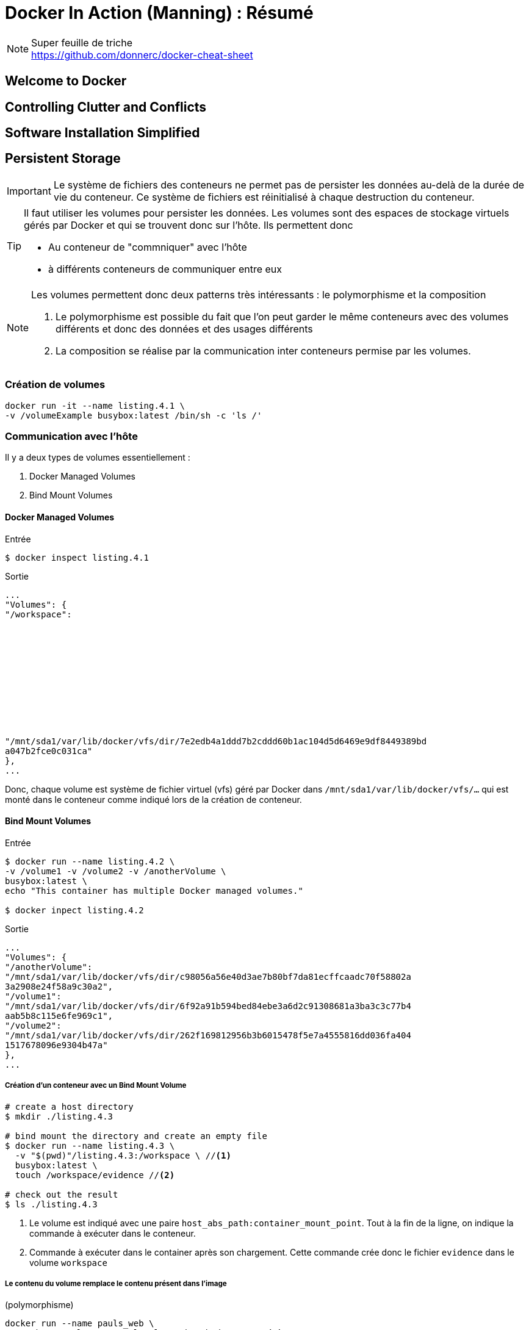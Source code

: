 = Docker In Action (Manning) : Résumé

.Super feuille de triche
NOTE: https://github.com/donnerc/docker-cheat-sheet

== Welcome to Docker

== Controlling Clutter and Conflicts

== Software Installation Simplified

== Persistent Storage

IMPORTANT: Le système de fichiers des conteneurs ne permet pas de persister les
données au-delà de la durée de vie du conteneur. Ce système de fichiers est
réinitialisé à chaque destruction du conteneur.

[TIP]
====
Il faut utiliser les volumes pour persister les données. Les volumes sont des
espaces de stockage virtuels gérés par Docker et qui se trouvent donc sur
l'hôte. Ils permettent donc

* Au conteneur de "commniquer" avec l'hôte
* à différents conteneurs de communiquer entre eux
====

[NOTE]
====
Les volumes permettent donc deux patterns très intéressants : le polymorphisme
et la composition

. Le polymorphisme est possible du fait que l'on peut garder le même conteneurs
avec des volumes différents et donc des données et des usages différents

. La composition se réalise par la communication inter conteneurs permise par
les volumes.
====

=== Création de volumes

[source, bash]
....
docker run -it --name listing.4.1 \
-v /volumeExample busybox:latest /bin/sh -c 'ls /'
....

=== Communication avec l'hôte

Il y a deux types de volumes essentiellement :

. Docker Managed Volumes
. Bind Mount Volumes

==== Docker Managed Volumes

.Entrée
....
$ docker inspect listing.4.1
....

.Sortie
....
...
"Volumes": {
"/workspace":












"/mnt/sda1/var/lib/docker/vfs/dir/7e2edb4a1ddd7b2cddd60b1ac104d5d6469e9df8449389bd
a047b2fce0c031ca"
},
...
....

Donc, chaque volume est système de fichier virtuel (vfs) géré par Docker dans
`/mnt/sda1/var/lib/docker/vfs/...` qui est monté dans le conteneur comme indiqué
lors de la création de conteneur.

==== Bind Mount Volumes

.Entrée
....
$ docker run --name listing.4.2 \
-v /volume1 -v /volume2 -v /anotherVolume \
busybox:latest \
echo "This container has multiple Docker managed volumes."

$ docker inpect listing.4.2
....

.Sortie
....
...
"Volumes": {
"/anotherVolume":
"/mnt/sda1/var/lib/docker/vfs/dir/c98056a56e40d3ae7b80bf7da81ecffcaadc70f58802a
3a2908e24f58a9c30a2",
"/volume1":
"/mnt/sda1/var/lib/docker/vfs/dir/6f92a91b594bed84ebe3a6d2c91308681a3ba3c3c77b4
aab5b8c115e6fe969c1",
"/volume2":
"/mnt/sda1/var/lib/docker/vfs/dir/262f169812956b3b6015478f5e7a4555816dd036fa404
1517678096e9304b47a"
},
...
....

===== Création d'un conteneur avec un Bind Mount Volume
[source, bash]
....
# create a host directory
$ mkdir ./listing.4.3

# bind mount the directory and create an empty file
$ docker run --name listing.4.3 \
  -v "$(pwd)"/listing.4.3:/workspace \ //<1>
  busybox:latest \
  touch /workspace/evidence //<2>

# check out the result
$ ls ./listing.4.3
....
<1> Le volume est indiqué avec une paire `host_abs_path:container_mount_point`.
Tout à la fin de la ligne, on indique la commande à exécuter dans le conteneur.
<2> Commande à exécuter dans le container après son chargement. Cette commande
crée donc le fichier `evidence` dans le volume `workspace`

===== Le contenu du volume remplace le contenu présent dans l'image
(polymorphisme)
[source, bash]
....
docker run --name pauls_web \
  -v /home/paul/www:/usr/local/apache2/htdocs/ \ //<1>
  httpd:latest
....
<1> Le contenu du dossier `/home/paul/www` du host va remplacer ce qui se trouve
dans `/usr/local/apache2/htdocs/` par défaut au niveau de l'image.

NOTE: Le dossier est créé dans le conteneur s'il n'existe pas. S'il existe, sont
contenu est remplacé par le contenu du dossier chargé en tant que volume.

===== Variante avec chargement en lecture seule
[source, bash]
....
docker run --name pauls_web \
  -v /home/paul/www:/usr/local/apache2/htdocs/:ro \ //<1>
  httpd:latest
....
<1> Rajout de `:ro` pour *Read-Only* juste après l'association
`dossier_local:mount_point:options`

===== Monter un fichier seul (et non un dossier)
[source, bash]
....
# create a file to mount
ls –l > directoryListing.txt

docker run --rm \
  –v "$(pwd)"/directoryListing.txt:/some/path/listing \ //<1>
  busybox:latest cat /some/path/listing
....
<1> Il suffit d'indiquer un fichier au lieu d'un dossier dans la première partie
de l'option `-v` pour qu'uniquement le fichier `directoryListing.txt` soit
chargé en tant que volume.

=== Sharing Volumes

Il y a deux façons de partager des volumes

. Partage naïf
. Partage personnalisé

==== Naive Sharing

[source, bash]
....
# create a new directory
mkdir listing.4.5

# generates some logs from a container
docker run --name listing.4.5.alpha -d \
  -v "$(pwd)"/listing.4.5:/data allingeek/ch4_writer_a

# view the logs from another container
docker run --rm \
  -v "$(pwd)"/listing.4.5:/data //<1>
  busybox:latest head /data/logA

# view the logs from the host
cat ./listing.4.5 /logA

# stop the log generator
docker kill listing.4.5.alpha
....
<1> Le deuxième conteneur monte le Bind Volume créé pour l'autre conteneur.

NOTE: Cette façon de charger un volume présente l'avantage de la flexibilité du
point de montage comme le montre l'exemple suivant :

[source, bash]
....
# start the first writer
docker run --name listing.4.6.alpha -d \
  -v "$(pwd)"/listing.4.6:/data allingeek/ch4_writer_a

# start the second writer
docker run --name listing.4.6.beta -d \
  -v "$(pwd)"/listing.4.6:/data allingeek/ch4_writer_b

# start the watcher
docker run --rm \
  -v "$(pwd)"/listing.4.6:/towatch:ro //<1>
  usybox:latest head /towatch/logA
....
TIP: On peut spécifier un point de montage différent et un mode d'accès au
volume
différent des autres, ce qui n'est pas possible avec l'option `--volumes-from`
présenté par la suite.

==== Generalized Sharing and the `--volumes-from` Flag

NOTE: Utilisation de l'option `--volumes-from` pour charger dans le conteneur
créé tous les autres volumes possédés par un autre conteneur.

===== Syntaxe de base
[source, bash]
....
docker run --volumes-from <source_container> --name new_container [...] image
....

[WARNING]
.Limitations
====
. Les volumes chargés depuis un autre conteneurs auront le même point de
montage.
. Si deux conteneurs sources possèdent des volumes qui sont montés au même
endroit, il y aura conflit et uniquement le dernier va l'emporter.
. Il n'est pas possible de spécifier un mode d'accès différent que celui défini
dans le volume du conteneur d'origine.
====


=== The Managed Volume Life Cycle

Il n'est pas toujours facile de savoir comment supprimer un volume géré par
Docker, surtout si celui-ci est orphelin (n'est possédé par aucun conteneur).


==== Volume Ownership
NOTE: Un conteneur possède tous les volumes gérés par Docker qu'il a montés

==== Cleaning Up Volumes (page 59)
Pour éviter de créer des volumes orphelins, il faut les supprimer lorsqu'on
supprimer le conteneur qui le possède.

[source, bash]
....
docker rm -v <container>
....


.Explication
NOTE: L'option `-v` de la commande `docker rm` demande de supprimer tous les
volumes qui sont associés au conteneur à supprimer. Les volumes qui sont
partagés avec d'autres conteneurs ne sont pas supprimés, mais un compteur de
référence est décrémenté.

=== Volume Container Pattern

TIP: Pour gérer de manière plus efficace les volumes, on peut les organiser en
créant un conteneur qui n'a d'autre but que de les contenir. Il est ainsi
possible de distribuer via des conteneurs des fichiers de configuration pour
d'autres ceonteneurs.

WARNING: Je ne suis pas certain que cette pratique fasse l'unanimité. Le but
d'un conteneur est finalement de pouvoir être utilisé tel quel sans trop de
bidouillage. C'est peut-être utile dans certaines architectures très complexes
pour des  besoins très spéficiques.

==== Keeping Volumes Organized

==== Volume Mount Points as Interface Contract

==== Data Packed Volume Containers


.Building a data packed volume container
[source, bash]
....

# create a volume container from an image with specific content
docker run --name 4.8.packed \
  –v /config \
  allingeek/ch4_packed /bin/sh -c ‘cp /packed/* /config/’

# list the material copied into the volume from a different container
docker run --rm --volumes-from 4.8.packed \
  busybox:latest /bin/sh –c ‘ls /config’

# view the available material from a different container
docker run --rm --volumes-from 4.8.packed \
  busybox:latest /bin/sh –c ‘cat /config/packedData’

# Remember to use –v when you clean up
docker rm -v 4.8.packed
....

=== Polymorphic Container Pattern

=== Résumé

Volumes are powerful. They poke holes in containers, allowing files to be shared with the
host or other containers.

* Volumes are parts of the host file system that are mounted into containers at specified
locations.

* There are two types of volumes: Docker managed volumes that are located in the
Docker part of the host file system, and bind mounted volumes that are located
anywhere on the host file system.

* Volumes have life cycles that are independent of any specific container, but Docker
managed volumes can only be referenced with a container handle.

* Volumes allow the host and containers to focus on their distinct concerns.

* The orphan volume problem can make disk space difficult to recover. Use the -v option
on docker rm to avoid the problem.

* The volume container pattern is useful for keeping your volumes organized and avoiding
the orphan volume problem.

* The data packed volume container pattern is useful for distributing static content for
other containers.

* The polymorphic container pattern is a way to compose minimal functional components
and maximize reuse.
